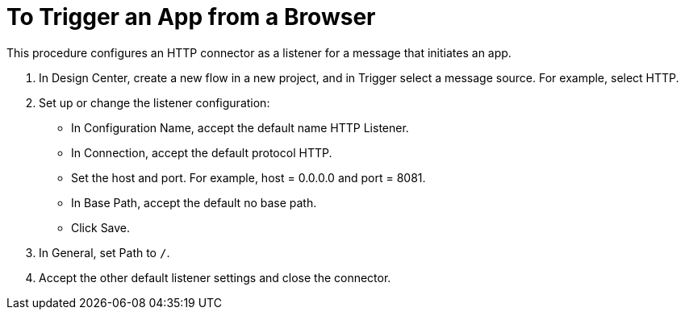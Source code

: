 = To Trigger an App from a Browser

This procedure configures an HTTP connector as a listener for a message that initiates an app. 

. In Design Center, create a new flow in a new project, and in Trigger select a message source. For example, select HTTP.
. Set up or change the listener configuration: 
+
* In Configuration Name, accept the default name HTTP Listener. 
* In Connection, accept the default protocol HTTP.
* Set the host and port. For example, host = 0.0.0.0 and port = 8081. 
* In Base Path, accept the default no base path.
* Click Save.
+
. In General, set Path to `/`.
. Accept the other default listener settings and close the connector.